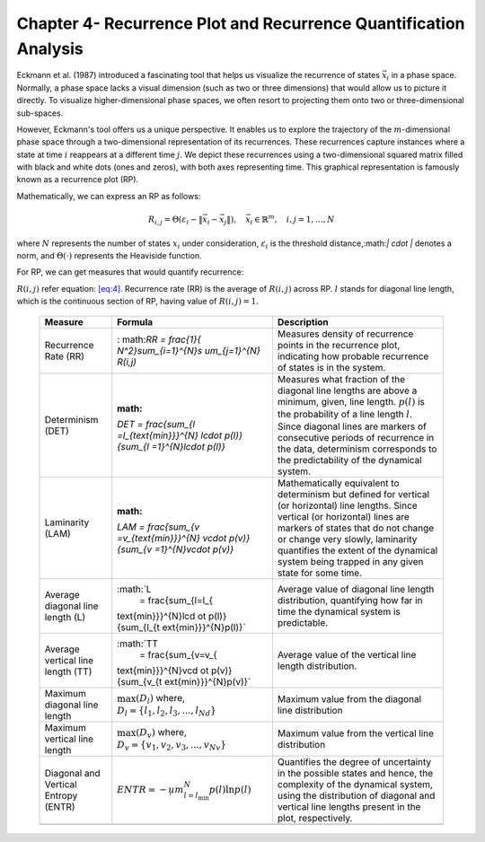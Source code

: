 =================================================================
Chapter 4- Recurrence Plot and Recurrence Quantification Analysis
=================================================================

Eckmann et al. (1987) introduced a fascinating tool that helps us visualize the recurrence of states :math:`\vec{x_i}` in a phase space. Normally, a phase space lacks a visual dimension (such as two or three dimensions) that would allow us to picture it directly. To visualize higher-dimensional phase spaces, we often resort to projecting them onto two or three-dimensional sub-spaces.

However, Eckmann's tool offers us a unique perspective. It enables us to explore the trajectory of the :math:`m`-dimensional phase space through a two-dimensional representation of its recurrences. These recurrences capture instances where a state at time :math:`i` reappears at a different time :math:`j`. We depict these recurrences using a two-dimensional squared matrix filled with black and white dots (ones and zeros), with both axes representing time. This graphical representation is famously known as a recurrence plot (RP).

Mathematically, we can express an RP as follows:

.. math::

    R_{i,j} = \Theta(\varepsilon_i - \| \vec{x}_i - \vec{x}_j \|), \quad \vec{x}_i \in \mathbb{R}^m, \quad i,j = 1, \ldots, N

where :math:`N` represents the number of states :math:`x_i` under consideration, :math:`\varepsilon_i` is the threshold distance,:math:`\| \cdot \|` denotes a norm, and :math:`\Theta(\cdot)` represents the Heaviside function.


For RP, we can get measures that would quantify recurrence:

.. container::
   :name: table-1

   .. table:: Measures in Recurrence Analysis. For explanation about
   :math:`R(i,j)` refer equation: `[eq:4] <#eq:4>`__. Recurrence rate
   (RR) is the average of :math:`R(i,j)` across RP. :math:`l` stands for
   diagonal line length, which is the continuous section of RP, having
   value of :math:`R(i,j) = 1`.

      +----------------------+----------------------+----------------------+
      | **Measure**          | **Formula**          | **Description**      |
      +======================+======================+======================+
      | Recurrence Rate (RR) | :                    | Measures density of  |
      |                      | math:`RR = \frac{1}{ | recurrence points in |
      |                      | N^2}\sum_{i=1}^{N}\s | the recurrence plot, |
      |                      | um_{j=1}^{N} R(i,j)` | indicating how       |
      |                      |                      | probable recurrence  |
      |                      |                      | of states is in the  |
      |                      |                      | system.              |
      +----------------------+----------------------+----------------------+
      | Determinism (DET)    | :math:               | Measures what        |
      |                      | `DET = \frac{\sum_{l | fraction of the      |
      |                      | =l_{\text{min}}}^{N} | diagonal line        |
      |                      | l\cdot p(l)}{\sum_{l | lengths are above a  |
      |                      | =1}^{N}l\cdot p(l)}` | minimum, given, line |
      |                      |                      | length. :math:`p(l)` |
      |                      |                      | is the probability   |
      |                      |                      | of a line length     |
      |                      |                      | :math:`l`. Since     |
      |                      |                      | diagonal lines are   |
      |                      |                      | markers of           |
      |                      |                      | consecutive periods  |
      |                      |                      | of recurrence in the |
      |                      |                      | data, determinism    |
      |                      |                      | corresponds to the   |
      |                      |                      | predictability of    |
      |                      |                      | the dynamical        |
      |                      |                      | system.              |
      +----------------------+----------------------+----------------------+
      | Laminarity (LAM)     | :math:               | Mathematically       |
      |                      | `LAM = \frac{\sum_{v | equivalent to        |
      |                      | =v_{\text{min}}}^{N} | determinism but      |
      |                      | v\cdot p(v)}{\sum_{v | defined for vertical |
      |                      | =1}^{N}v\cdot p(v)}` | (or horizontal) line |
      |                      |                      | lengths. Since       |
      |                      |                      | vertical (or         |
      |                      |                      | horizontal) lines    |
      |                      |                      | are markers of       |
      |                      |                      | states that do not   |
      |                      |                      | change or change     |
      |                      |                      | very slowly,         |
      |                      |                      | laminarity           |
      |                      |                      | quantifies the       |
      |                      |                      | extent of the        |
      |                      |                      | dynamical system     |
      |                      |                      | being trapped in any |
      |                      |                      | given state for some |
      |                      |                      | time.                |
      +----------------------+----------------------+----------------------+
      | Average diagonal     | :math:`L             | Average value of     |
      | line length (L)      |  = \frac{\sum_{l=l_{ | diagonal line length |
      |                      | \text{min}}}^{N}l\cd | distribution,        |
      |                      | ot p(l)}{\sum_{l_{\t | quantifying how far  |
      |                      | ext{min}}}^{N}p(l)}` | in time the          |
      |                      |                      | dynamical system is  |
      |                      |                      | predictable.         |
      +----------------------+----------------------+----------------------+
      | Average vertical     | :math:`TT            | Average value of the |
      | line length (TT)     |  = \frac{\sum_{v=v_{ | vertical line length |
      |                      | \text{min}}}^{N}v\cd | distribution.        |
      |                      | ot p(v)}{\sum_{v_{\t |                      |
      |                      | ext{min}}}^{N}p(v)}` |                      |
      +----------------------+----------------------+----------------------+
      | Maximum diagonal     | :math:`\max(D_{l})`  | Maximum value from   |
      | line length          | where,               | the diagonal line    |
      |                      | :math:`D_{l}         | distribution         |
      |                      | = \{l_{1}, l_{2}, l_ |                      |
      |                      | {3}, ..., l_{Nd} \}` |                      |
      +----------------------+----------------------+----------------------+
      | Maximum vertical     | :math:`\max(D_{v})`  | Maximum value from   |
      | line length          | where,               | the vertical line    |
      |                      | :math:`D_{v}         | distribution         |
      |                      | = \{v_{1}, v_{2}, v_ |                      |
      |                      | {3}, ..., v_{Nv} \}` |                      |
      +----------------------+----------------------+----------------------+
      | Diagonal and         | :math:`ENTR = -\s    | Quantifies the       |
      | Vertical Entropy     | um_{l=l_{\text{min}} | degree of            |
      | (ENTR)               | }^{N} p(l) \ln p(l)` | uncertainty in the   |
      |                      |                      | possible states and  |
      |                      |                      | hence, the           |
      |                      |                      | complexity of the    |
      |                      |                      | dynamical system,    |
      |                      |                      | using the            |
      |                      |                      | distribution of      |
      |                      |                      | diagonal and         |
      |                      |                      | vertical line        |
      |                      |                      | lengths present in   |
      |                      |                      | the plot,            |
      |                      |                      | respectively.        |
      +----------------------+----------------------+----------------------+
      |                      |                      |                      |
      +----------------------+----------------------+----------------------+
